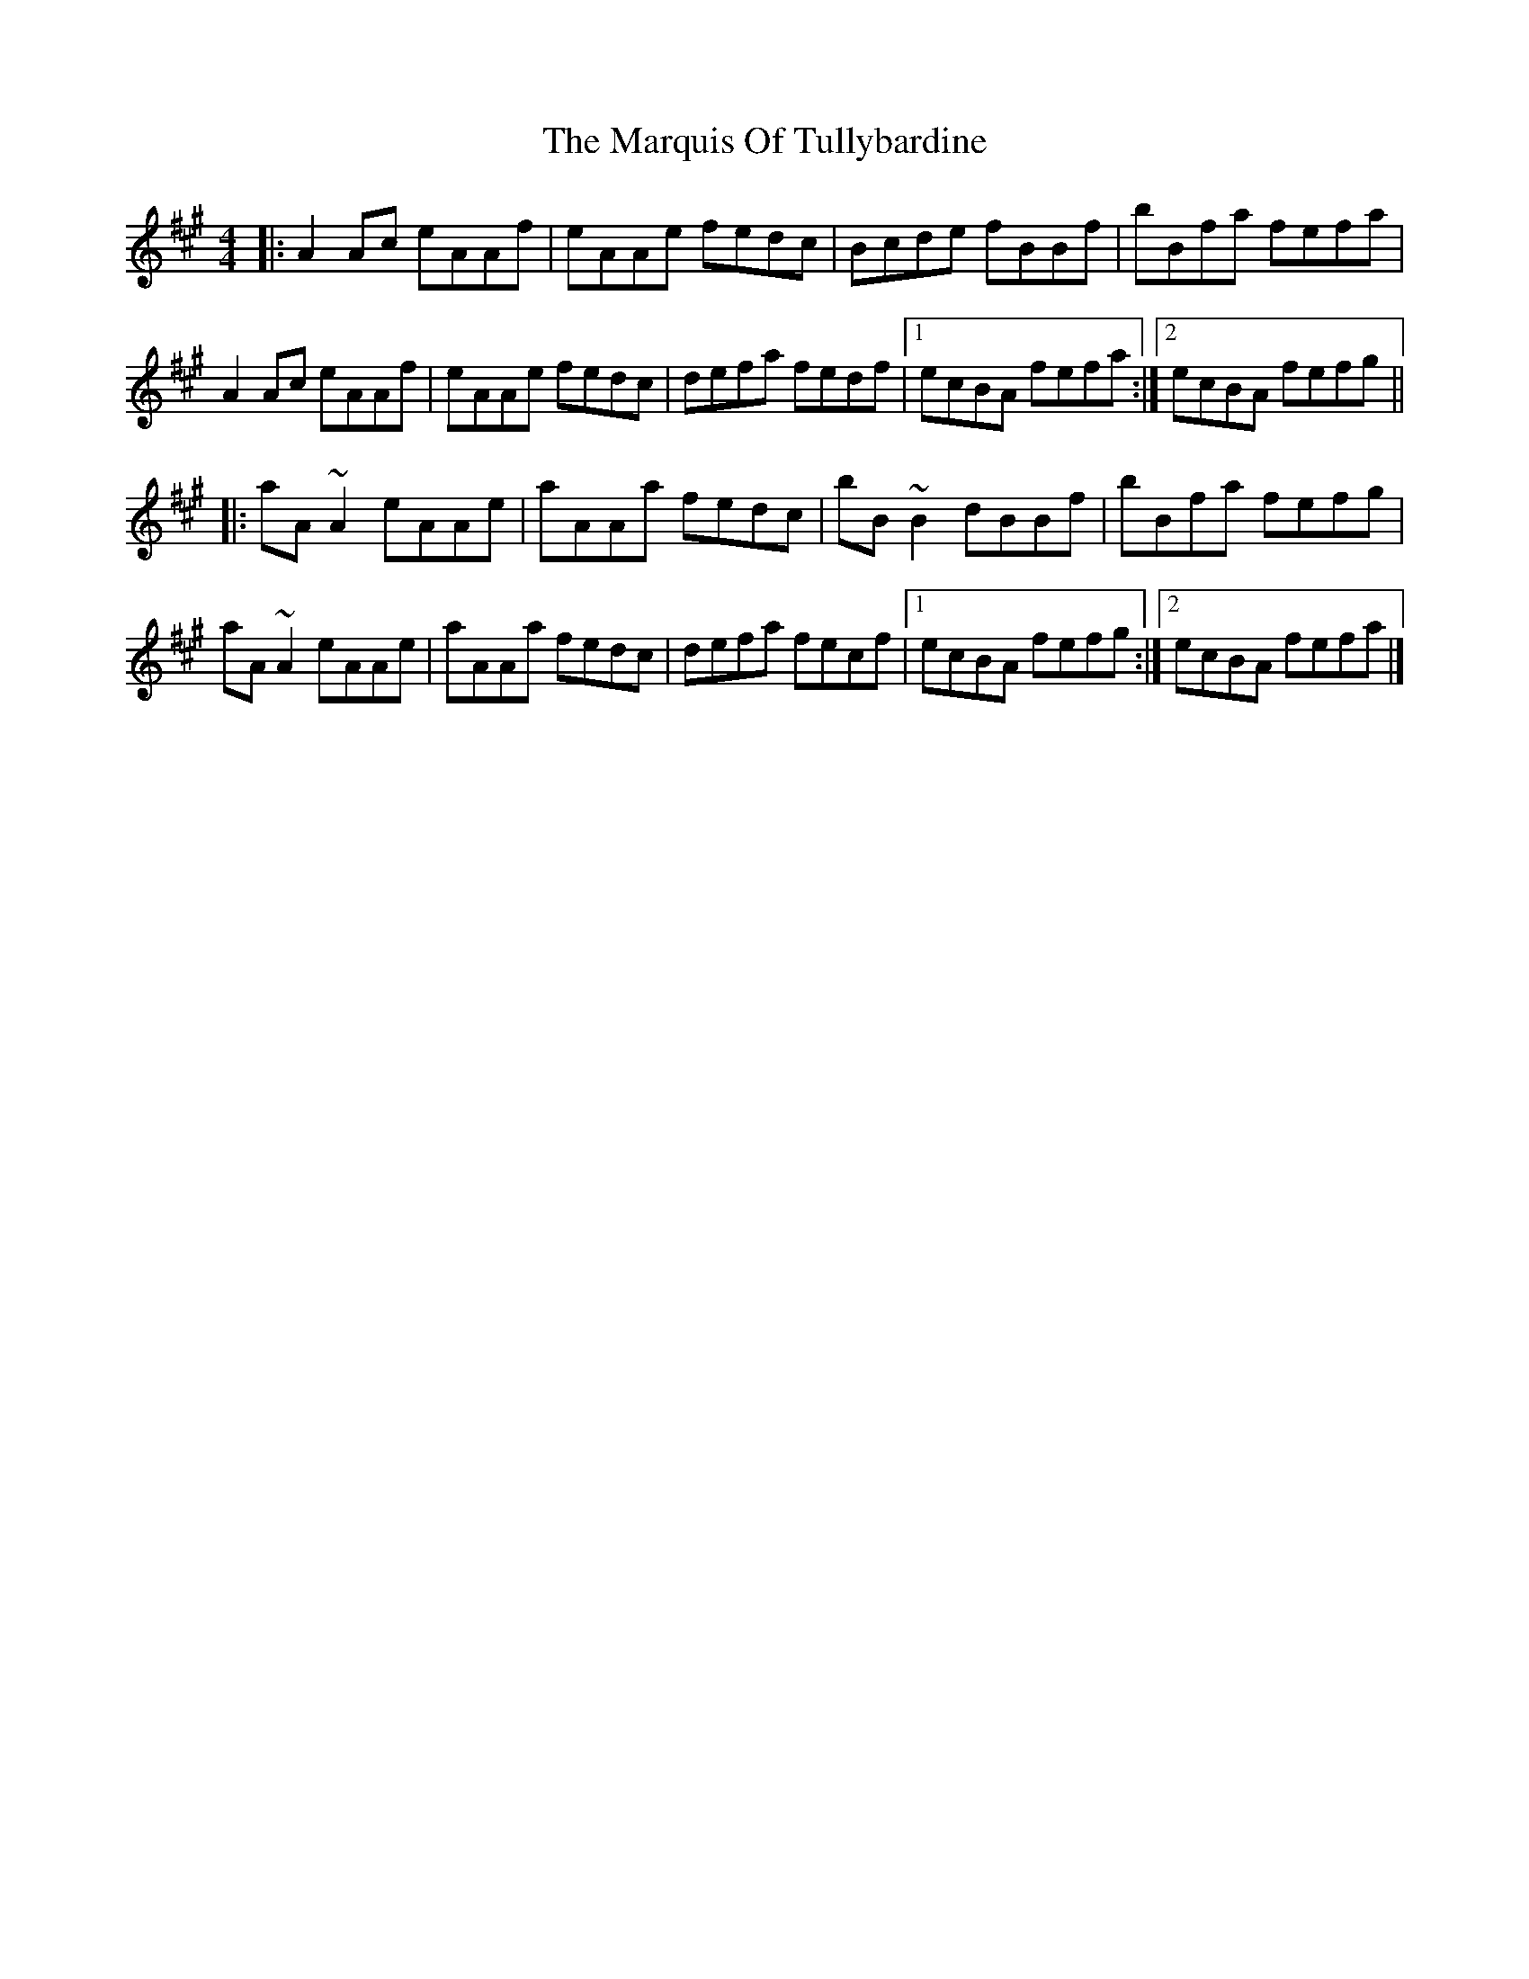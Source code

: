 X: 2
T: Marquis Of Tullybardine, The
Z: ceolachan
S: https://thesession.org/tunes/7166#setting18721
R: reel
M: 4/4
L: 1/8
K: Amaj
|: A2 Ac eAAf | eAAe fedc | Bcde fBBf | bBfa fefa | A2 Ac eAAf | eAAe fedc | defa fedf |[1 ecBA fefa :|[2 ecBA fefg |||: aA ~A2 eAAe | aAAa fedc | bB ~B2 dBBf | bBfa fefg | aA ~A2 eAAe | aAAa fedc | defa fecf |[1 ecBA fefg :|[2 ecBA fefa |]
